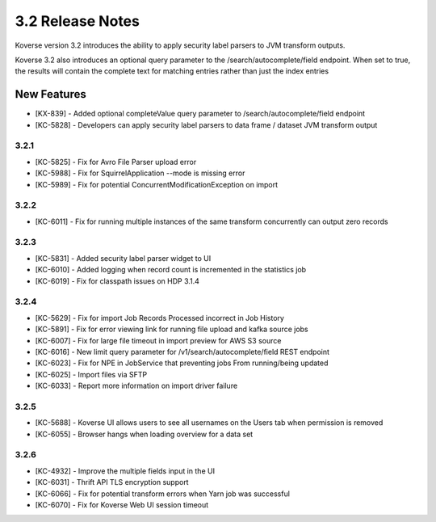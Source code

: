 .. _Version32ReleaseNotes:

3.2 Release Notes
==================

Koverse version 3.2 introduces the ability to apply security label parsers to JVM transform outputs.

Koverse 3.2 also introduces an optional query parameter to the /search/autocomplete/field endpoint. When
set to true, the results will contain the complete text for matching entries rather than just the index
entries

New Features
------------
- [KX-839] - Added optional completeValue query parameter to /search/autocomplete/field endpoint
- [KC-5828] - Developers can apply security label parsers to data frame / dataset JVM transform output

3.2.1
^^^^^

- [KC-5825] -	Fix for Avro File Parser upload error
- [KC-5988] - Fix for SquirrelApplication --mode is missing error
- [KC-5989] - Fix for potential ConcurrentModificationException on import

3.2.2
^^^^^

- [KC-6011] - Fix for running multiple instances of the same transform concurrently can output zero records

3.2.3
^^^^^

- [KC-5831] - Added security label parser widget to UI
- [KC-6010] - Added logging when record count is incremented in the statistics job
- [KC-6019] - Fix for classpath issues on HDP 3.1.4

3.2.4
^^^^^

- [KC-5629] - Fix for import Job Records Processed incorrect in Job History
- [KC-5891] - Fix for error viewing link for running file upload and kafka source jobs
- [KC-6007] - Fix for large file timeout in import preview for AWS S3 source
- [KC-6016] - New limit query parameter for /v1/search/autocomplete/field REST endpoint
- [KC-6023] - Fix for NPE in JobService that preventing jobs From running/being updated
- [KC-6025] - Import files via SFTP
- [KC-6033] - Report more information on import driver failure

3.2.5
^^^^^

- [KC-5688] - Koverse UI allows users to see all usernames on the Users tab when permission is removed
- [KC-6055] - Browser hangs when loading overview for a data set

3.2.6
^^^^^

- [KC-4932] - Improve the multiple fields input in the UI
- [KC-6031] - Thrift API TLS encryption support
- [KC-6066] - Fix for potential transform errors when Yarn job was successful
- [KC-6070] - Fix for Koverse Web UI session timeout

